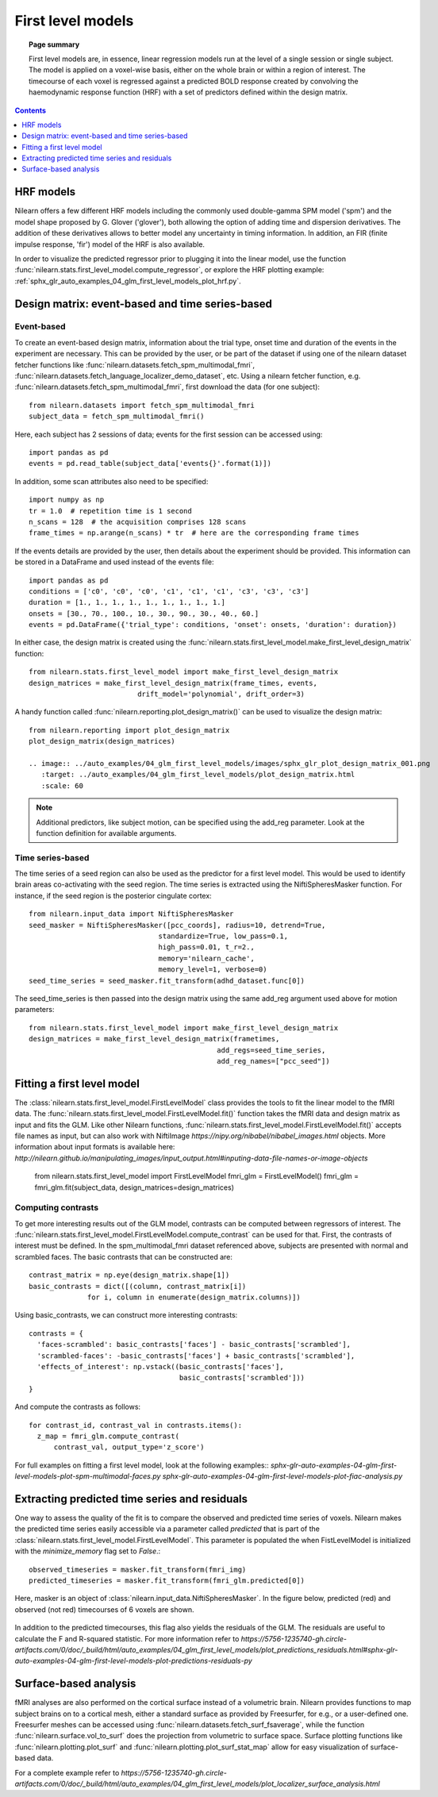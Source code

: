 .. _first_level_model:

=======================================================
First level models
=======================================================

.. topic:: **Page summary**

  First level models are, in essence, linear regression models run at the level of a single
  session or single subject. The model is applied on a voxel-wise basis, either on the whole
  brain or within a region of interest. The timecourse of each voxel is regressed against a
  predicted BOLD response created by convolving the haemodynamic response function (HRF) with
  a set of predictors defined within the design matrix.


.. contents:: **Contents**
    :local:
    :depth: 1


HRF models
=====================================================

Nilearn offers a few different HRF models including the commonly used double-gamma SPM model
('spm') and the model shape proposed by G. Glover ('glover'), both allowing the option of adding
time and dispersion derivatives. The addition of these derivatives allows to better model any
uncertainty in timing information. In addition, an FIR (finite impulse response, 'fir') model
of the HRF is also available.

In order to visualize the predicted regressor prior to plugging it into the linear model, use
the function :func:`nilearn.stats.first_level_model.compute_regressor`, or explore the HRF plotting
example: :ref:`sphx_glr_auto_examples_04_glm_first_level_models_plot_hrf.py`.


Design matrix: event-based and time series-based
=====================================================

Event-based
-----------------------------------------------------

To create an event-based design matrix, information about the trial type, onset time and
duration of the events in the experiment are necessary. This can be provided by the user, or
be part of the dataset if using one of the nilearn dataset fetcher functions like
:func:`nilearn.datasets.fetch_spm_multimodal_fmri`,
:func:`nilearn.datasets.fetch_language_localizer_demo_dataset`, etc.
Using a nilearn fetcher function, e.g. :func:`nilearn.datasets.fetch_spm_multimodal_fmri`,
first download the data (for one subject)::

  from nilearn.datasets import fetch_spm_multimodal_fmri
  subject_data = fetch_spm_multimodal_fmri()

Here, each subject has 2 sessions of data; events for the first session can be accessed using::

  import pandas as pd
  events = pd.read_table(subject_data['events{}'.format(1)])

In addition, some scan attributes also need to be specified::

  import numpy as np
  tr = 1.0  # repetition time is 1 second
  n_scans = 128  # the acquisition comprises 128 scans
  frame_times = np.arange(n_scans) * tr  # here are the corresponding frame times

If the events details are provided by the user, then details about the experiment should
be provided. This information can be stored in a DataFrame and used instead of the
events file::

  import pandas as pd
  conditions = ['c0', 'c0', 'c0', 'c1', 'c1', 'c1', 'c3', 'c3', 'c3']
  duration = [1., 1., 1., 1., 1., 1., 1., 1., 1.]
  onsets = [30., 70., 100., 10., 30., 90., 30., 40., 60.]
  events = pd.DataFrame({'trial_type': conditions, 'onset': onsets, 'duration': duration})

In either case, the design matrix is created using the
:func:`nilearn.stats.first_level_model.make_first_level_design_matrix` function::

  from nilearn.stats.first_level_model import make_first_level_design_matrix
  design_matrices = make_first_level_design_matrix(frame_times, events,
                            drift_model='polynomial', drift_order=3)

A handy function called :func:`nilearn.reporting.plot_design_matrix()` can be used
to visualize the design matrix::

  from nilearn.reporting import plot_design_matrix
  plot_design_matrix(design_matrices)

  .. image:: ../auto_examples/04_glm_first_level_models/images/sphx_glr_plot_design_matrix_001.png
     :target: ../auto_examples/04_glm_first_level_models/plot_design_matrix.html
     :scale: 60

.. note:: Additional predictors, like subject motion, can be specified using the add_reg parameter. Look at the function definition for available arguments.


Time series-based
-----------------------------------------------------

The time series of a seed region can also be used as the predictor for a first level
model. This would be used to identify brain areas co-activating with the seed
region. The time series is extracted using the NiftiSpheresMasker
function. For instance, if the seed region is the posterior cingulate cortex::

  from nilearn.input_data import NiftiSpheresMasker
  seed_masker = NiftiSpheresMasker([pcc_coords], radius=10, detrend=True,
                                 standardize=True, low_pass=0.1,
                                 high_pass=0.01, t_r=2.,
                                 memory='nilearn_cache',
                                 memory_level=1, verbose=0)
  seed_time_series = seed_masker.fit_transform(adhd_dataset.func[0])

The seed_time_series is then passed into the design matrix using the same add_reg
argument used above for motion parameters::

  from nilearn.stats.first_level_model import make_first_level_design_matrix
  design_matrices = make_first_level_design_matrix(frametimes,
                                               add_regs=seed_time_series,
                                               add_reg_names=["pcc_seed"])



Fitting a first level model
=====================================================

The :class:`nilearn.stats.first_level_model.FirstLevelModel` class provides the tools
to fit the linear model to the fMRI data. The :func:`nilearn.stats.first_level_model.FirstLevelModel.fit()` function
takes the fMRI data and design matrix as input and fits the GLM. Like other Nilearn
functions, :func:`nilearn.stats.first_level_model.FirstLevelModel.fit()` accepts file names as input, but can also
work with NiftiImage `https://nipy.org/nibabel/nibabel_images.html` objects.
More information about input formats is available here:
`http://nilearn.github.io/manipulating_images/input_output.html#inputing-data-file-names-or-image-objects`

  from nilearn.stats.first_level_model import FirstLevelModel
  fmri_glm = FirstLevelModel()
  fmri_glm = fmri_glm.fit(subject_data, design_matrices=design_matrices)


Computing contrasts
-----------------------------------------------------

To get more interesting results out of the GLM model, contrasts can be computed
between regressors of interest. The :func:`nilearn.stats.first_level_model.FirstLevelModel.compute_contrast` can be
used for that. First, the contrasts of interest must be defined. In the spm_multimodal_fmri
dataset referenced above, subjects are presented with normal and scrambled faces. The basic
contrasts that can be constructed are::

  contrast_matrix = np.eye(design_matrix.shape[1])
  basic_contrasts = dict([(column, contrast_matrix[i])
                for i, column in enumerate(design_matrix.columns)])

Using basic_contrasts, we can construct more interesting contrasts::

  contrasts = {
    'faces-scrambled': basic_contrasts['faces'] - basic_contrasts['scrambled'],
    'scrambled-faces': -basic_contrasts['faces'] + basic_contrasts['scrambled'],
    'effects_of_interest': np.vstack((basic_contrasts['faces'],
                                      basic_contrasts['scrambled']))
  }

And compute the contrasts as follows::

  for contrast_id, contrast_val in contrasts.items():
    z_map = fmri_glm.compute_contrast(
        contrast_val, output_type='z_score')

.. image:: ../auto_examples/04_glm_first_level_models/images/sphx_glr_plot_spm_multimodal_faces_001.png
     :target: ../auto_examples/04_glm_first_level_models/plot_spm_multimodal_faces.html#sphx-glr-auto-examples-04-glm-first-level-models-plot-spm-multimodal-faces-py
     :scale: 60

.. image:: ../auto_examples/04_glm_first_level_models/images/sphx_glr_plot_spm_multimodal_faces_002.png
    :target: ../auto_examples/04_glm_first_level_models/plot_spm_multimodal_faces.html#sphx-glr-auto-examples-04-glm-first-level-models-plot-spm-multimodal-faces-py
    :scale: 60

.. image:: ../auto_examples/04_glm_first_level_models/images/sphx_glr_plot_spm_multimodal_faces_003.png
     :target: ../auto_examples/04_glm_first_level_models/plot_spm_multimodal_faces.html#sphx-glr-auto-examples-04-glm-first-level-models-plot-spm-multimodal-faces-py
     :scale: 60


For full examples on fitting a first level model, look at the following examples::
`sphx-glr-auto-examples-04-glm-first-level-models-plot-spm-multimodal-faces.py`
`sphx-glr-auto-examples-04-glm-first-level-models-plot-fiac-analysis.py`



Extracting predicted time series and residuals
=====================================================

One way to assess the quality of the fit is to compare the observed and predicted time series of voxels.
Nilearn makes the predicted time series easily accessible via a parameter called
`predicted` that is part of the :class:`nilearn.stats.first_level_model.FirstLevelModel`. This parameter
is populated the when FistLevelModel is initialized with the `minimize_memory` flag set to `False`.::

  observed_timeseries = masker.fit_transform(fmri_img)
  predicted_timeseries = masker.fit_transform(fmri_glm.predicted[0])

Here, masker is an object of :class:`nilearn.input_data.NiftiSpheresMasker`. In the figure below,
predicted (red) and observed (not red) timecourses of 6 voxels are shown.

  .. image:: ../auto_examples/04_glm_first_level_models/images/sphx_glr_plot_predictions_residuals_002.png
     :target: ../auto_examples/04_glm_first_level_models/plot_predictions_residuals.html#sphx-glr-auto-examples-04-glm-first-level-models-plot-predictions-residuals-py
     :scale: 60

In addition to the predicted timecourses, this flag also yields the residuals of the GLM.
The residuals are useful to calculate the F and R-squared statistic. For more information
refer to `https://5756-1235740-gh.circle-artifacts.com/0/doc/_build/html/auto_examples/04_glm_first_level_models/plot_predictions_residuals.html#sphx-glr-auto-examples-04-glm-first-level-models-plot-predictions-residuals-py`



Surface-based analysis
=====================================================

fMRI analyses are also performed on the cortical surface instead of a volumetric brain.
Nilearn provides functions to map subject brains on to a cortical mesh, either a standard
surface as provided by Freesurfer, for e.g., or a user-defined one. Freesurfer meshes can
be accessed using :func:`nilearn.datasets.fetch_surf_fsaverage`, while the function
:func:`nilearn.surface.vol_to_surf` does the projection from volumetric to surface space.
Surface plotting functions like :func:`nilearn.plotting.plot_surf` and
:func:`nilearn.plotting.plot_surf_stat_map` allow for easy visualization of surface-based
data.

For a complete example refer to `https://5756-1235740-gh.circle-artifacts.com/0/doc/_build/html/auto_examples/04_glm_first_level_models/plot_localizer_surface_analysis.html`
